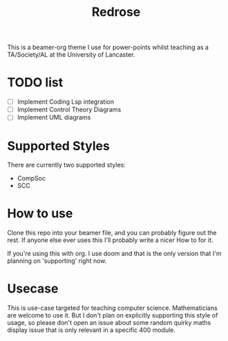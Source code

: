 #+title: Redrose

This is a beamer-org theme I use for power-points whilst teaching as a TA/Society/AL at the University of Lancaster.

* TODO list
- [ ] Implement Coding Lsp integration
- [ ] Implement Control Theory Diagrams
- [ ] Implement UML diagrams

* Supported Styles
There are currently two supported styles:
- CompSoc
- SCC

* How to use
Clone this repo into your beamer file, and you can probably figure out the rest. If anyone else ever uses this I'll probably write a nicer How to for it.

If you're using this with org. I use doom and that is the only version that I'm planning on 'supporting' right now.

* Usecase
This is use-case targeted for teaching computer science. Mathematicians are welcome to use it. But I don't plan on explicitly supporting this style of usage, so please don't open an issue about some random quirky maths display issue that is only relevant in a specific 400 module.
